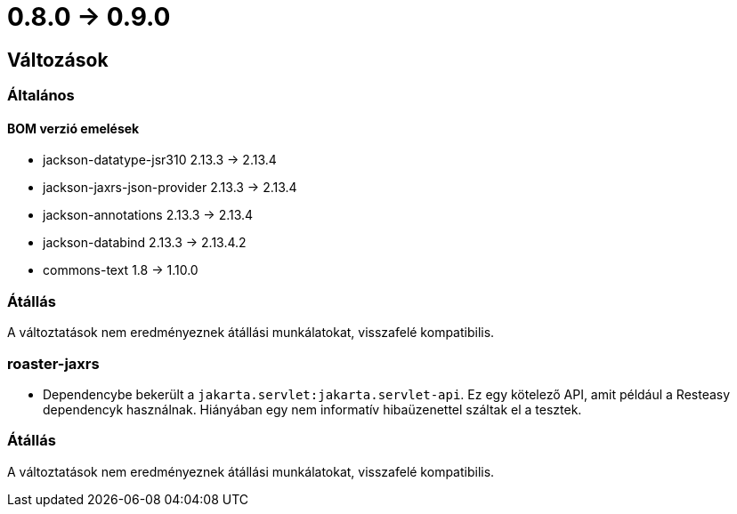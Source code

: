 = 0.8.0 -> 0.9.0

== Változások

=== Általános

==== BOM verzió emelések
* jackson-datatype-jsr310 2.13.3 -> 2.13.4
* jackson-jaxrs-json-provider 2.13.3 -> 2.13.4
* jackson-annotations 2.13.3 -> 2.13.4
* jackson-databind 2.13.3 -> 2.13.4.2
* commons-text 1.8 -> 1.10.0

=== Átállás
A változtatások nem eredményeznek átállási munkálatokat, visszafelé kompatibilis.

=== roaster-jaxrs

* Dependencybe bekerült a `jakarta.servlet:jakarta.servlet-api`.
Ez egy kötelező API, amit például a Resteasy dependencyk használnak.
Hiányában egy nem informatív hibaüzenettel száltak el a tesztek.

=== Átállás
A változtatások nem eredményeznek átállási munkálatokat, visszafelé kompatibilis.
